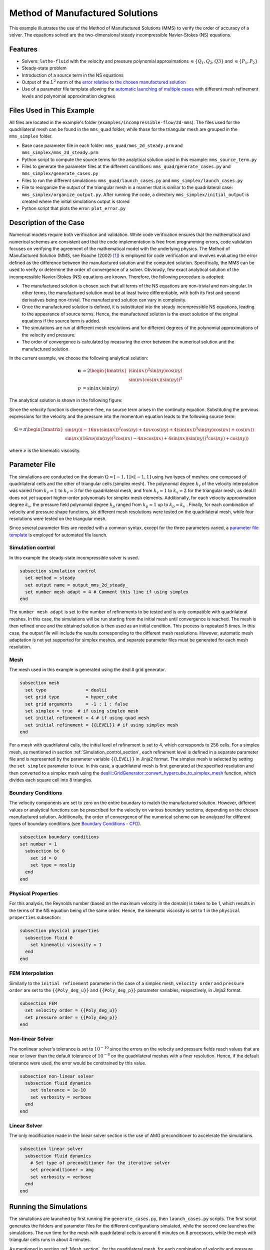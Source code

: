 ===============================================================================
Method of Manufactured Solutions
===============================================================================

This example illustrates the use of the Method of Manufactured Solutions (MMS) to verify the order of accuracy of a solver. The equations solved are the two-dimensional steady incompressible Navier-Stokes (NS) equations.

----------------------------------
Features
----------------------------------

- Solvers: ``lethe-fluid`` with the velocity and pressure polynomial approximations :math:`\in \{Q_1, Q_2, Q3\}` and  :math:`\in \{P_1, P_2\}`
- Steady-state problem
- Introduction of a source term in the NS equations
- Output of the :math:`L^2` norm of the `error relative to the chosen manufactured solution <https://chaos-polymtl.github.io/lethe/documentation/parameters/cfd/analytical_solution.html#analytical-solution>`_
- Use of a parameter file template allowing the `automatic launching of multiple cases <https://chaos-polymtl.github.io/lethe/documentation/tools/automatic_launch/automatic_launch.html>`_ with different mesh refinement levels and polynomial approximation degrees


----------------------------
Files Used in This Example
----------------------------

All files are located in the example's folder (``examples/incompressible-flow/2d-mms``). The files used for the quadrilateral mesh can be found in the ``mms_quad`` folder, while those for the triangular mesh are
grouped in the ``mms_simplex`` folder.

- Base case parameter file in each folder: ``mms_quad/mms_2d_steady.prm`` and ``mms_simplex/mms_2d_steady.prm``
- Python script to compute the source terms for the analytical solution used in this example: ``mms_source_term.py``
- Files to generate the parameter files at the different conditions: ``mms_quad/generate_cases.py`` and ``mms_simplex/generate_cases.py``
- Files to run the different simulations: ``mms_quad/launch_cases.py`` and ``mms_simplex/launch_cases.py``
- File to reorganize the output of the triangular mesh in a manner that is similar to the quadrilateral case: ``mms_simplex/organize_output.py``. After running the code, a directory ``mms_simplex/initial_output`` is created where the initial simulations output is stored
- Python script that plots the error: ``plot_error.py``


-----------------------
Description of the Case
-----------------------

Numerical models require both verification and validation. While code verification ensures that the mathematical and numerical schemes are consistent and that the code implementation is free from programming errors, code validation focuses on verifying the agreement of the mathematical model with the underlying physics. The Method of Manufactured Solution  (MMS, see Roache (2002) [#Roache2002]_) is employed for code verification and involves evaluating the error defined as the difference between the manufactured solution and the computed solution. Specifically, the MMS can be used to verify or determine the order of convergence of a solver.
Obviously, few exact analytical solution of the incompressible Navier-Stokes (NS) equations are known. Therefore, the following procedure is adopted:

- The manufactured solution is chosen such that all terms of the NS equations are non-trivial and non-singular. In other terms, the manufactured solution must be at least twice differentiable, with both its first and second derivatives being non-trivial. The manufactured solution can vary in complexity.
- Once the manufactured solution is defined, it is substituted into the steady incompressible NS equations, leading to the appearance of source terms. Hence, the manufactured solution is the exact solution of the original equations if the source term is added. 
- The simulations are run at different mesh resolutions and for different degrees of the polynomial approximations of the velocity and pressure.
- The order of convergence is calculated by measuring the error between the numerical solution and the manufactured solution.

In the current example, we choose the following analytical solution:

.. math::
  \mathbf{u} &= 2 \begin{bmatrix}
    (\sin(\pi x))^2 \sin(\pi y) \cos(\pi y)\\
    \sin(\pi x) \cos(\pi x) (\sin(\pi y))^2 
   \end{bmatrix}\\
  p &= \sin(\pi x)\sin(\pi y)
 
The analytical solution is shown in the following figure:

.. image:: Images/analytical_solution.png
    :alt: The analytical solution: x-component of the velocity (upper-left), y-component of the velocity (upper-right), and pressure (bottom)
    :align: center
    :name: analytical_solution
    :width: 800

Since the velocity function is divergence-free, no source term arises in the continuity equation. Substituting the previous expressions for the velocity and the pressure into the momentum equation leads to the following source term:

.. math::
  \mathbf{G} = \pi \begin{bmatrix} \sin(\pi y)(-16\pi\nu (\sin(\pi x))^2\cos(\pi y) + 4\pi \nu \cos(\pi y) + 4 (\sin(\pi x))^3\sin(\pi y)\cos(\pi x) + \cos(\pi x))\\ 
    \sin(\pi x)(16\pi\nu (\sin(\pi y))^2\cos(\pi x) - 4\pi \nu \cos(\pi x) + 4 \sin(\pi x)(\sin(\pi y))^3\cos(\pi y) + \cos(\pi y)) \end{bmatrix}

where :math:`\nu` is the kinematic viscosity.

--------------
Parameter File
--------------

The simulations are conducted on the domain :math:`\Omega = [-1,1] \times [-1,1]` using two types of meshes: one composed of quadrilateral cells and the other of triangular cells (simplex mesh). The polynomial degree :math:`k_v` of the velocity interpolation was varied from :math:`k_v=1` to :math:`k_v=3` for the quadrilateral mesh, and from :math:`k_v=1` to :math:`k_v=2` for the triangular mesh, as deal.II does not yet support higher-order polynomials for simplex mesh elements. Additionally, for each velocity approximation degree :math:`k_v`, the pressure field polynomial degree :math:`k_p` ranged from :math:`k_p=1`  up to  :math:`k_p = k_v` . Finally, for each combination of velocity and pressure shape functions, six different mesh resolutions were tested on the quadrilateral mesh, while four resolutions were tested on the triangular mesh.

Since several parameter files are needed with a common syntax, except for the three parameters varied, a `parameter file template <https://chaos-polymtl.github.io/lethe/documentation/tools/automatic_launch/automatic_launch.html>`_ is employed for automated file launch.

.. _Simulation_control_section:

Simulation control
~~~~~~~~~~~~~~~~~~
In this example the steady-state incompressible solver is used. 

.. code-block:: text

  subsection simulation control
    set method = steady
    set output name = output_mms_2d_steady_
    set number mesh adapt = 4 # Comment this line if using simplex
  end

The ``number mesh adapt`` is set to the number of refinements to be tested and is only compatible with quadrilateral meshes. In this case, the simulations will be run starting from the initial mesh until convergence is reached. The mesh is then refined once and the obtained solution is then used as an initial condition. This process is repeated 5 times. In this case, the output file will include the results corresponding to the different mesh resolutions. However, automatic mesh adaptation is not yet supported for simplex meshes, and separate parameter files must be generated for each mesh resolution.

.. _Mesh_section:

Mesh
~~~~~
The mesh used in this example is generated using the deal.II grid generator. 

.. code-block:: text

  subsection mesh
    set type               = dealii
    set grid type          = hyper_cube
    set grid arguments     = -1 : 1 : false
    set simplex = true  # if using simplex mesh 
    set initial refinement = 4 # if using quad mesh
    set initial refinement = {{LEVEL}} # if using simplex mesh 
  end

For a mesh with quadrilateral cells, the initial level of refinement is set to 4, which corresponds to 256 cells. For a simplex mesh, as mentioned in section :ref:`Simulation_control_section`, each refinement level is defined in a separate parameter file and is represented by the parameter variable ``{{LEVEL}}`` in Jinja2 format. The simplex mesh is selected by setting the ``set simplex`` parameter to `true`. In this case, a quadrilateral mesh is first generated at the specified resolution and then converted to a simplex mesh using the `dealii::GridGenerator::convert_hypercube_to_simplex_mesh <https://www.dealii.org/current/doxygen/deal.II/namespaceGridGenerator.html#ac7515d2b17c025dddc0e37286fb8d216>`_ function, which divides each square cell into 8 triangles.

Boundary Conditions
~~~~~~~~~~~~~~~~~~~

The velocity components are set to zero on the entire boundary to match the manufactured solution. However, different values or analytical functions can be prescribed for the velocity on various boundary sections, depending on the chosen manufactured solution. Additionally, the order of convergence of the numerical scheme can be analyzed for different types of boundary conditions (see `Boundary Conditions - CFD <https://chaos-polymtl.github.io/lethe/documentation/parameters/cfd/boundary_conditions_cfd.html>`_).

.. code-block:: text

  subsection boundary conditions
  set number = 1
    subsection bc 0
      set id = 0
      set type = noslip
    end
  end

Physical Properties
~~~~~~~~~~~~~~~~~~~

For this analysis, the Reynolds number (based on the maximum velocity in the domain) is taken to be 1, which results in the terms of the NS equation being of the same order. Hence, the kinematic viscosity is set to 1 in the ``physical properties`` subsection:

.. code-block:: text

    subsection physical properties
      subsection fluid 0
        set kinematic viscosity = 1
      end
    end


FEM Interpolation
~~~~~~~~~~~~~~~~~

Similarly to the ``initial refinement`` parameter in the case of a simplex mesh, ``velocity order`` and ``pressure order``  are set to the ``{{Poly_deg_u}}`` and ``{{Poly_deg_p}}`` parameter variables, respectively, in Jinja2 format.

.. code-block:: text

  subsection FEM
    set velocity order = {{Poly_deg_u}}
    set pressure order = {{Poly_deg_p}}
  end

Non-linear Solver
~~~~~~~~~~~~~~~~~

The nonlinear solver's tolerance is set to :math:`10^{-10}` since the errors on the velocity and pressure fields reach values that are near or lower than the default tolerance of :math:`10^{-8}` on the quadrilateral meshes with a finer resolution. Hence, if the default tolerance were used, the error would be constrained by this value.

.. code-block:: text

    subsection non-linear solver
      subsection fluid dynamics
        set tolerance = 1e-10
        set verbosity = verbose
      end
    end


Linear Solver
~~~~~~~~~~~~~

The only modification made in the linear solver section is the use of AMG preconditioner to accelerate the simulations. 

.. code-block:: text

  subsection linear solver
    subsection fluid dynamics
      # Set type of preconditioner for the iterative solver
      set preconditioner = amg
      set verbosity = verbose
    end
  end

-----------------------
Running the Simulations
-----------------------

The simulations are launched by first running the ``generate_cases.py``, then ``launch_cases.py`` scripts. The first script generates the folders and parameter files for the different configurations simulated,
while the second one launches the simulations. The run time for the mesh with quadrilateral cells is around 6 minutes on 8 processors, while the mesh with triangular cells runs in about 4 minutes.

As mentioned in section :ref:`Mesh_section`, for the quadrilateral mesh, for each combination of velocity and pressure polynomial approximations, the mesh is refined automatically in a successive manner. Therefore, one folder for each combination of velocity and pressure shape functions containing the corresponding parameter file is created. Within each folder, the results corresponding to the different mesh resolutions are stored in a single ``L2Error.dat``. This is not the case for the simplex mesh, where a parameter file and an output file are created within a separate folder for each combination of velocity and pressure approximations and mesh resolution.

Once the simulations are completed,  the script ``organize_output.py`` must be run to rearrange the results for a triangular mesh into a folder structure similar to that obtained for the quadrilateral mesh. After running this script for the simplex mesh, folders are created for each combination of velocity and pressure polynomial approximations. Within each folder, the error is reorganized in a single ``L2Error.dat`` file, following the same structure as the one for the quadrilateral mesh, and containing the errors for the different mesh resolutions. The results can then be post-processed using the python script ``plot_error.py``, which plots the error relative to the manufactured solution for the different mesh resolutions and polynomial approximation degrees.

-----------------------
Results and Discussion
-----------------------

The following figures show the :math:`L^2` norm of the error relative to the analytical solution for the velocity and pressure fields as a function of the mesh size :math:`h`. The error is defined as follows:

.. math::
  |e_{\mathbf u}|_2 &= \sqrt{\int_\Omega [\Sigma_{i=1}^2(u_{i,sim}-u_{i,exact})^2]} = \sqrt{\Sigma_{k=1}^{n_{cells}}\Sigma_{j=1}^{n_q}\Sigma_{i=1}^2[(u_{i,sim,j}-u_{i,exact,j})^2]*w_j}\\
  |e_p|_2 &= \sqrt{\int_\Omega [(p_{sim}-p_{sim, av})-(p_{exact}-p_{exact, av})]^2} = \sqrt{\Sigma_{k=1}^{n_{cells}}\Sigma_{j=1}^{n_q} [(p_{sim,j}-p_{sim, av})-(p_{exact,j}-p_{exact, av})]^2*w_j}

where :math:`n_q` is the number of quadrature points in each cell, :math:`w_j` are the quadrature weights, and :math:`n_{cells}` is the number of cells in the domain. The terms :math:`u_{i}` and :math:`p` represent the velocity components and pressure, respectively. The subscript :math:`sim` refers to variables obtained from the simulations, while :math:`exact` denotes their exact counterparts. Finally, the subscript :math:`av` represents the average values of the simulated and exact pressure fields, which are subtracted from the corresponding pressure fields to account for the fact that the pressure is recovered to within a constant. In fact, for incompressible flows, the pressure field constitutes a Lagrange multiplier that enforces the continuity condition through its gradient value. More details on the error calculation can be found by consulting the implementation of the function ``calculate_L2_error`` in ``lethe/source/solvers/postprocessing_cfd.cc``.

Finally, the mesh size :math:`h` is defined as follows:
  .. math::
    h_{quad} &= \frac{l_\Omega}{\sqrt{n_{cells}}}\\
    h_{simplex} &= \frac{l_\Omega}{\sqrt{(n_{cells}/8)}}*0.5

where the number of cells :math:`n_{cells}` is retrieved from the ``L2Error.dat`` files. For the simplex mesh case, :math:`n_{cells}` is divided by 8 to compute the number of quadrilaterals used to generate the triangles (see section :ref:`Mesh_section`). Taking the square root of this number gives the number of quad sides on a given boundary segment. Dividing the length of the boundary segment by the latter number leads to the length of the side of each quad. The size of each triangle is then half the length of the quad side. 

The following figure shows the variation of  :math:`|e_{\mathbf u}|_2` with :math:`h`

.. image:: Images/order_of_convergence_velocity.png
    :alt: :math:`|e_{\mathbf u}|_2`
    :align: center
    :name: Velocity_convergence
    :width: 600

The following figure shows the variation of  :math:`|e_p|_2` with :math:`h`

.. image:: Images/order_of_convergence_pressure.png
    :alt: :math:`|e_{p}|_2`
    :align: center
    :name: Pressure_convergence
    :width: 600

In both plots, the continuous lines correspond to the quadrilateral mesh, while the dashed lines represent the simplex mesh. It can be seen that the velocity converges to the order :math:`(k_v+1)` for a velocity shape function of degree :math:`k_v`, except for the case :math:`\{Q_3-Q_1\}`.

As for the pressure, it converges at the second-order for the shape functions pairs :math:`\in \{Q_1-Q_1, Q_2-Q_1, Q_2-Q_2, Q_3-Q_1\}` and :math:`\in \{P_1-P_1, P_2-Q_1, P_2-P_2\}`, and to the third-order for combinations :math:`\in \{Q_3-Q_2, Q_3-Q_3\}`. It can also be seen that the error for the pressure increases with an increasing pressure approximation degree, except for :math:`\{Q_3-Q_1\}` and :math:`\{Q_3-Q_2\}` for the quad mesh.

Finally, for the same degree of the velocity and pressure approximations and the same mesh resolution, the error is smaller for a quadrilateral mesh, for both the pressure and velocity fields.  

----------------------------
Possibilities for Extension
----------------------------

- **Use more complex analytical functions:**  Using a non-divergence free velocity field leads to the apperance of a source term in the mass conservation equation, as well as the contribution of all the components of the stress tensor in the momentum conservation equations. More complex manufactured solutions may be found in Blais and Bertrand (2015) [#Blais2015]_.

- **Unsteady equations:** Using the transient form of the equations with a manufactured solution that also depends on time provides insight into the convergence in time.


-----------
References
-----------

.. [#Roache2002] \P. J. Roache, “Code Verification by the Method of Manufactured Solutions,” *J. Fluids Eng.*, vol. 124, no. 1, pp. 4–10, Dec. 1982, doi: `10.1115/1.1436090 <https://doi.org/10.1115/1.1436090>`_\.

.. [#Blais2015] \B. Blais and F. Bertrand, “On the Use of the Method of Manufactured Solutions for the Verification of CFD Codes for the Volume-Averaged Navier-Stokes Equations,” *Comput. Fluids*, vol. 114, pp. 121-129, 2015, doi: `10.1016/j.compfluid.2015.03.002 <https://doi.org/10.1016/j.compfluid.2015.03.002>`_\.
